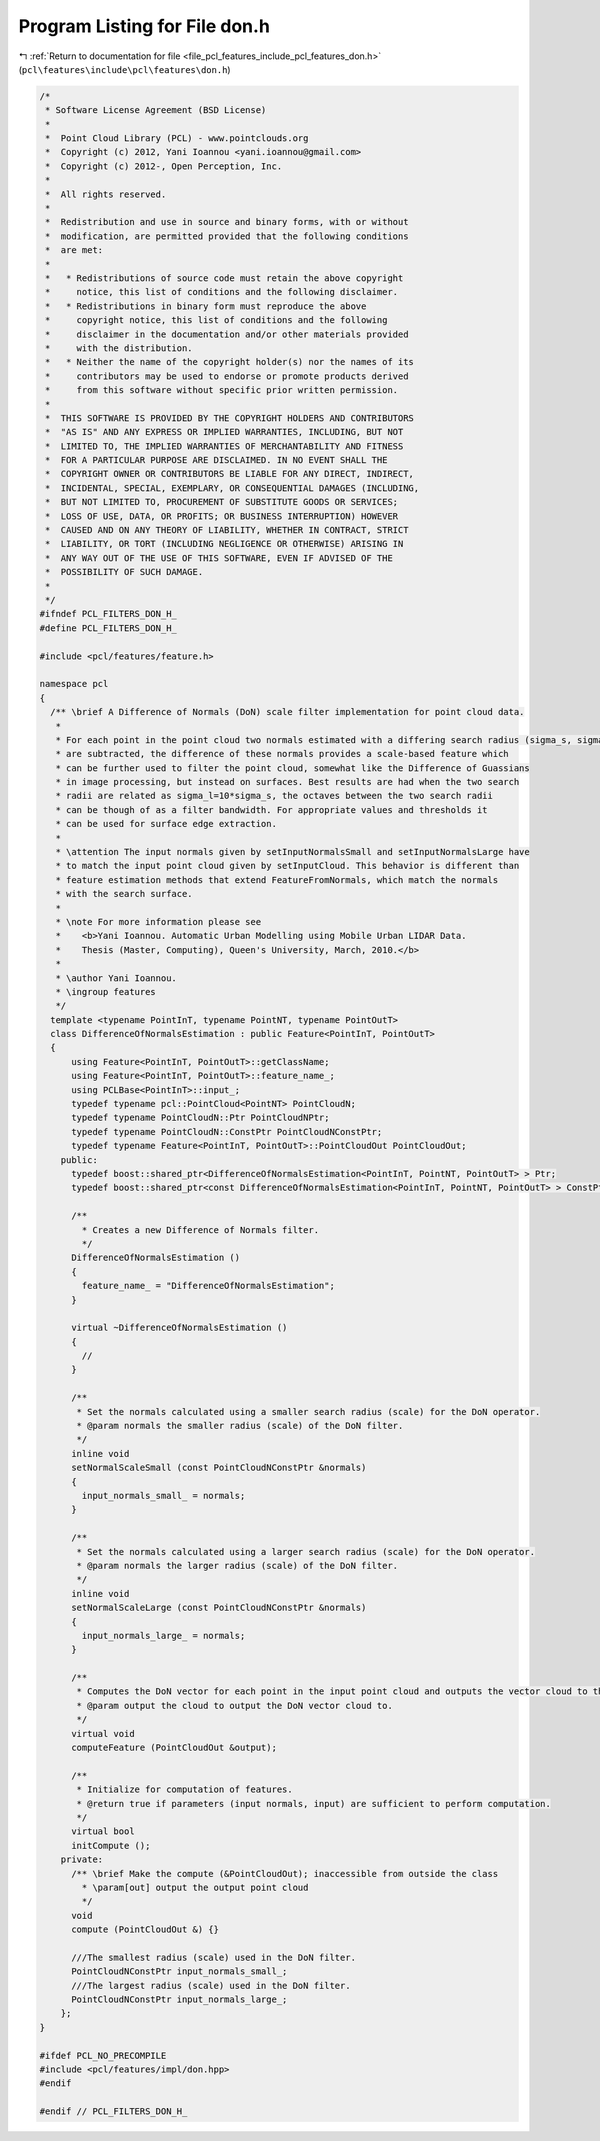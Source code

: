 
.. _program_listing_file_pcl_features_include_pcl_features_don.h:

Program Listing for File don.h
==============================

|exhale_lsh| :ref:`Return to documentation for file <file_pcl_features_include_pcl_features_don.h>` (``pcl\features\include\pcl\features\don.h``)

.. |exhale_lsh| unicode:: U+021B0 .. UPWARDS ARROW WITH TIP LEFTWARDS

.. code-block:: cpp

   /*
    * Software License Agreement (BSD License)
    *
    *  Point Cloud Library (PCL) - www.pointclouds.org
    *  Copyright (c) 2012, Yani Ioannou <yani.ioannou@gmail.com>
    *  Copyright (c) 2012-, Open Perception, Inc.
    *
    *  All rights reserved.
    *
    *  Redistribution and use in source and binary forms, with or without
    *  modification, are permitted provided that the following conditions
    *  are met:
    *
    *   * Redistributions of source code must retain the above copyright
    *     notice, this list of conditions and the following disclaimer.
    *   * Redistributions in binary form must reproduce the above
    *     copyright notice, this list of conditions and the following
    *     disclaimer in the documentation and/or other materials provided
    *     with the distribution.
    *   * Neither the name of the copyright holder(s) nor the names of its
    *     contributors may be used to endorse or promote products derived
    *     from this software without specific prior written permission.
    *
    *  THIS SOFTWARE IS PROVIDED BY THE COPYRIGHT HOLDERS AND CONTRIBUTORS
    *  "AS IS" AND ANY EXPRESS OR IMPLIED WARRANTIES, INCLUDING, BUT NOT
    *  LIMITED TO, THE IMPLIED WARRANTIES OF MERCHANTABILITY AND FITNESS
    *  FOR A PARTICULAR PURPOSE ARE DISCLAIMED. IN NO EVENT SHALL THE
    *  COPYRIGHT OWNER OR CONTRIBUTORS BE LIABLE FOR ANY DIRECT, INDIRECT,
    *  INCIDENTAL, SPECIAL, EXEMPLARY, OR CONSEQUENTIAL DAMAGES (INCLUDING,
    *  BUT NOT LIMITED TO, PROCUREMENT OF SUBSTITUTE GOODS OR SERVICES;
    *  LOSS OF USE, DATA, OR PROFITS; OR BUSINESS INTERRUPTION) HOWEVER
    *  CAUSED AND ON ANY THEORY OF LIABILITY, WHETHER IN CONTRACT, STRICT
    *  LIABILITY, OR TORT (INCLUDING NEGLIGENCE OR OTHERWISE) ARISING IN
    *  ANY WAY OUT OF THE USE OF THIS SOFTWARE, EVEN IF ADVISED OF THE
    *  POSSIBILITY OF SUCH DAMAGE.
    *
    */
   #ifndef PCL_FILTERS_DON_H_
   #define PCL_FILTERS_DON_H_
   
   #include <pcl/features/feature.h>
   
   namespace pcl
   {
     /** \brief A Difference of Normals (DoN) scale filter implementation for point cloud data.
      *
      * For each point in the point cloud two normals estimated with a differing search radius (sigma_s, sigma_l)
      * are subtracted, the difference of these normals provides a scale-based feature which
      * can be further used to filter the point cloud, somewhat like the Difference of Guassians
      * in image processing, but instead on surfaces. Best results are had when the two search
      * radii are related as sigma_l=10*sigma_s, the octaves between the two search radii
      * can be though of as a filter bandwidth. For appropriate values and thresholds it
      * can be used for surface edge extraction.
      *
      * \attention The input normals given by setInputNormalsSmall and setInputNormalsLarge have
      * to match the input point cloud given by setInputCloud. This behavior is different than
      * feature estimation methods that extend FeatureFromNormals, which match the normals
      * with the search surface.
      *
      * \note For more information please see
      *    <b>Yani Ioannou. Automatic Urban Modelling using Mobile Urban LIDAR Data.
      *    Thesis (Master, Computing), Queen's University, March, 2010.</b>
      *
      * \author Yani Ioannou.
      * \ingroup features
      */
     template <typename PointInT, typename PointNT, typename PointOutT>
     class DifferenceOfNormalsEstimation : public Feature<PointInT, PointOutT>
     {
         using Feature<PointInT, PointOutT>::getClassName;
         using Feature<PointInT, PointOutT>::feature_name_;
         using PCLBase<PointInT>::input_;
         typedef typename pcl::PointCloud<PointNT> PointCloudN;
         typedef typename PointCloudN::Ptr PointCloudNPtr;
         typedef typename PointCloudN::ConstPtr PointCloudNConstPtr;
         typedef typename Feature<PointInT, PointOutT>::PointCloudOut PointCloudOut;
       public:
         typedef boost::shared_ptr<DifferenceOfNormalsEstimation<PointInT, PointNT, PointOutT> > Ptr;
         typedef boost::shared_ptr<const DifferenceOfNormalsEstimation<PointInT, PointNT, PointOutT> > ConstPtr;
   
         /**
           * Creates a new Difference of Normals filter.
           */
         DifferenceOfNormalsEstimation ()
         {
           feature_name_ = "DifferenceOfNormalsEstimation";
         }
   
         virtual ~DifferenceOfNormalsEstimation ()
         {
           //
         }
   
         /**
          * Set the normals calculated using a smaller search radius (scale) for the DoN operator.
          * @param normals the smaller radius (scale) of the DoN filter.
          */
         inline void
         setNormalScaleSmall (const PointCloudNConstPtr &normals)
         {
           input_normals_small_ = normals;
         }
   
         /**
          * Set the normals calculated using a larger search radius (scale) for the DoN operator.
          * @param normals the larger radius (scale) of the DoN filter.
          */
         inline void
         setNormalScaleLarge (const PointCloudNConstPtr &normals)
         {
           input_normals_large_ = normals;
         }
   
         /**
          * Computes the DoN vector for each point in the input point cloud and outputs the vector cloud to the given output.
          * @param output the cloud to output the DoN vector cloud to.
          */
         virtual void
         computeFeature (PointCloudOut &output);
   
         /**
          * Initialize for computation of features.
          * @return true if parameters (input normals, input) are sufficient to perform computation.
          */
         virtual bool
         initCompute ();
       private:
         /** \brief Make the compute (&PointCloudOut); inaccessible from outside the class
           * \param[out] output the output point cloud
           */
         void
         compute (PointCloudOut &) {}
   
         ///The smallest radius (scale) used in the DoN filter.
         PointCloudNConstPtr input_normals_small_;
         ///The largest radius (scale) used in the DoN filter.
         PointCloudNConstPtr input_normals_large_;
       };
   }
   
   #ifdef PCL_NO_PRECOMPILE
   #include <pcl/features/impl/don.hpp>
   #endif
   
   #endif // PCL_FILTERS_DON_H_

